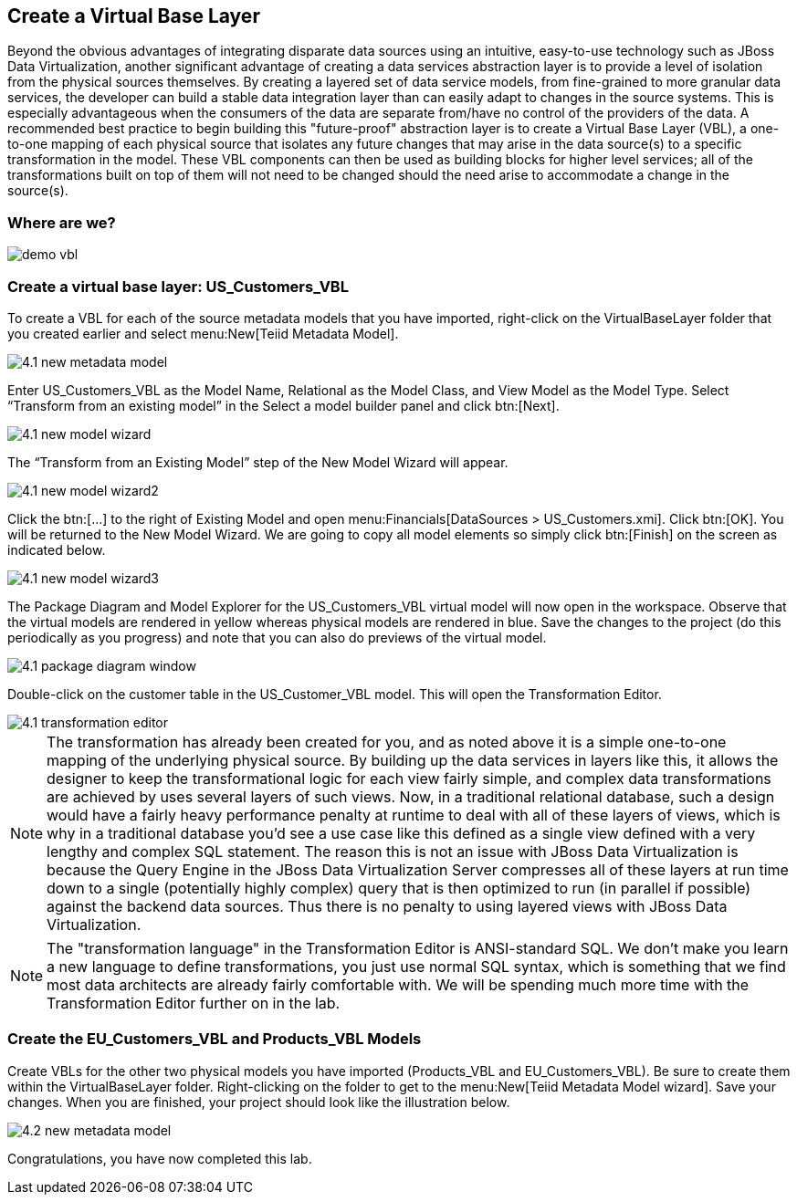 
:imagesdir: images

== Create a Virtual Base Layer
Beyond the obvious advantages of integrating disparate data sources using an intuitive, easy-to-use technology such as JBoss Data Virtualization, another significant advantage of creating a data services abstraction layer is to provide a level of isolation from the physical sources themselves. By creating a layered set of data service models, from fine-grained to more granular data services, the developer can build a stable data integration layer than can easily adapt to changes in the source systems. This is especially advantageous when the consumers of the data are separate from/have no control of the providers of the data. A recommended best practice to begin building this "future-proof" abstraction layer is to create a Virtual Base Layer (VBL), a one-to-one mapping of each physical source that isolates any future changes that may arise in the data source(s) to a specific transformation in the model. These VBL components can then be used as building blocks for higher level services; all of the transformations built on top of them will not need to be changed should the need arise to accommodate a change in the source(s).

=== Where are we?

image::demo-vbl.png[]

=== Create a virtual base layer: US_Customers_VBL
To create a VBL for each of the source metadata models that you have imported, right-click on the VirtualBaseLayer folder that you created earlier and select menu:New[Teiid Metadata Model]. 

image::4.1-new-metadata-model.png[]

Enter US_Customers_VBL as the Model Name, Relational as the Model Class, and View Model as the Model Type. Select “Transform from an existing model” in the Select a model builder panel and click btn:[Next]. 

image::4.1-new-model-wizard.png[]

The “Transform from an Existing Model” step of the New Model Wizard will appear. 

image::4.1-new-model-wizard2.png[]

Click the btn:[...] to the right of Existing Model and open menu:Financials[DataSources > US_Customers.xmi]. Click btn:[OK]. You will be returned to the New Model Wizard. We are going to copy all model elements so simply click btn:[Finish] on the screen as indicated below.

image::4.1-new-model-wizard3.png[]

The Package Diagram and Model Explorer for the US_Customers_VBL virtual model will now open in the workspace. Observe that the virtual models are rendered in yellow whereas physical models are rendered in blue. Save the changes to the project (do this periodically as you progress) and note that you can also do previews of the virtual model.

image::4.1-package-diagram-window.png[]

Double-click on the customer table in the US_Customer_VBL model. This will open the Transformation Editor. 

image::4.1-transformation-editor.png[]

NOTE: The transformation has already been created for you, and as noted above it is a simple one-to-one mapping of the underlying physical source. By building up the data services in layers like this, it allows the designer to keep the transformational logic for each view fairly simple, and complex data transformations are achieved by uses several layers of such views. Now, in a traditional relational database, such a design would have a fairly heavy performance penalty at runtime to deal with all of these layers of views, which is why in a traditional database you'd see a use case like this defined as a single view defined with a very lengthy and complex SQL statement. The reason this is not an issue with JBoss Data Virtualization is because the Query Engine in the JBoss Data Virtualization Server compresses all of these layers at run time down to a single (potentially highly complex) query that is then optimized to run (in parallel if possible) against the backend data sources. Thus there is no penalty to using layered views with JBoss Data Virtualization.

NOTE: The "transformation language" in the Transformation Editor is ANSI-standard SQL. We don't make you learn a new language to define transformations, you just use normal SQL syntax, which is something that we find most data architects are already fairly comfortable with. We will be spending much more time with the Transformation Editor further on in the lab.

=== Create the EU_Customers_VBL and Products_VBL Models
Create VBLs for the other two physical models you have imported (Products_VBL and EU_Customers_VBL).
Be sure to create them within the VirtualBaseLayer folder. Right-clicking on the folder to get to the menu:New[Teiid Metadata Model wizard]. Save your changes. When you are finished, your project should look like the illustration below.

image::4.2-new-metadata-model.png[]

Congratulations, you have now completed this lab.